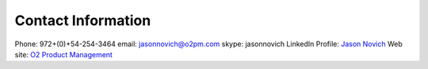 Contact Information
====================

Phone: 972+(0)+54-254-3464
email: jasonnovich@o2pm.com
skype: jasonnovich
LinkedIn Profile:  `Jason Novich <https://www.linkedin.com/in/jason-novich-tech-writer/>`_
Web site: `O2 Product Management <http://www.o2pm.com/>`_

